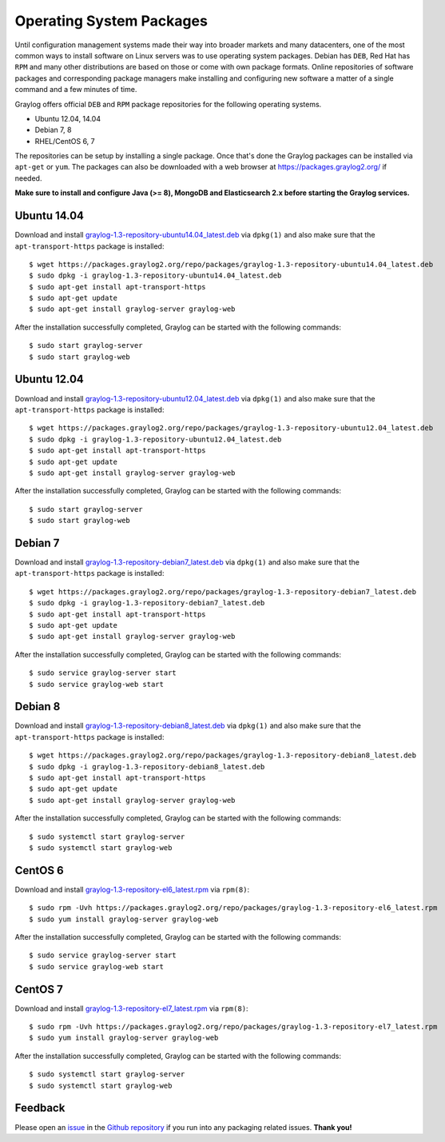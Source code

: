 *************************
Operating System Packages
*************************

Until configuration management systems made their way into broader markets and many datacenters, one of the most common ways to install
software on Linux servers was to use operating system packages. Debian has ``DEB``, Red Hat has ``RPM`` and many other distributions are
based on those or come with own package formats. Online repositories of software packages and corresponding package managers make installing
and configuring new software a matter of a single command and a few minutes of time.

Graylog offers official ``DEB`` and ``RPM`` package repositories for the following operating systems.

* Ubuntu 12.04, 14.04
* Debian 7, 8
* RHEL/CentOS 6, 7

The repositories can be setup by installing a single package. Once that's done the Graylog packages can be installed via ``apt-get`` or
``yum``. The packages can also be downloaded with a web browser at https://packages.graylog2.org/ if needed.

**Make sure to install and configure Java (>= 8), MongoDB and Elasticsearch 2.x before starting the Graylog services.**

Ubuntu 14.04
------------

Download and install `graylog-1.3-repository-ubuntu14.04_latest.deb <https://packages.graylog2.org/repo/packages/graylog-1.3-repository-ubuntu14.04_latest.deb>`_
via ``dpkg(1)`` and also make sure that the ``apt-transport-https`` package is installed::

  $ wget https://packages.graylog2.org/repo/packages/graylog-1.3-repository-ubuntu14.04_latest.deb
  $ sudo dpkg -i graylog-1.3-repository-ubuntu14.04_latest.deb
  $ sudo apt-get install apt-transport-https
  $ sudo apt-get update
  $ sudo apt-get install graylog-server graylog-web

After the installation successfully completed, Graylog can be started with the following commands::

  $ sudo start graylog-server
  $ sudo start graylog-web

Ubuntu 12.04
------------

Download and install `graylog-1.3-repository-ubuntu12.04_latest.deb <https://packages.graylog2.org/repo/packages/graylog-1.3-repository-ubuntu12.04_latest.deb>`_
via ``dpkg(1)`` and also make sure that the ``apt-transport-https`` package is installed::

  $ wget https://packages.graylog2.org/repo/packages/graylog-1.3-repository-ubuntu12.04_latest.deb
  $ sudo dpkg -i graylog-1.3-repository-ubuntu12.04_latest.deb
  $ sudo apt-get install apt-transport-https
  $ sudo apt-get update
  $ sudo apt-get install graylog-server graylog-web

After the installation successfully completed, Graylog can be started with the following commands::

  $ sudo start graylog-server
  $ sudo start graylog-web

Debian 7
--------

Download and install `graylog-1.3-repository-debian7_latest.deb <https://packages.graylog2.org/repo/packages/graylog-1.3-repository-debian7_latest.deb>`_
via ``dpkg(1)`` and also make sure that the ``apt-transport-https`` package is installed::

  $ wget https://packages.graylog2.org/repo/packages/graylog-1.3-repository-debian7_latest.deb
  $ sudo dpkg -i graylog-1.3-repository-debian7_latest.deb
  $ sudo apt-get install apt-transport-https
  $ sudo apt-get update
  $ sudo apt-get install graylog-server graylog-web

After the installation successfully completed, Graylog can be started with the following commands::

  $ sudo service graylog-server start
  $ sudo service graylog-web start

Debian 8
--------

Download and install `graylog-1.3-repository-debian8_latest.deb <https://packages.graylog2.org/repo/packages/graylog-1.3-repository-debian8_latest.deb>`_
via ``dpkg(1)`` and also make sure that the ``apt-transport-https`` package is installed::

  $ wget https://packages.graylog2.org/repo/packages/graylog-1.3-repository-debian8_latest.deb
  $ sudo dpkg -i graylog-1.3-repository-debian8_latest.deb
  $ sudo apt-get install apt-transport-https
  $ sudo apt-get update
  $ sudo apt-get install graylog-server graylog-web

After the installation successfully completed, Graylog can be started with the following commands::

  $ sudo systemctl start graylog-server
  $ sudo systemctl start graylog-web

CentOS 6
--------

Download and install `graylog-1.3-repository-el6_latest.rpm <https://packages.graylog2.org/repo/packages/graylog-1.3-repository-el6_latest.rpm>`_
via ``rpm(8)``::

  $ sudo rpm -Uvh https://packages.graylog2.org/repo/packages/graylog-1.3-repository-el6_latest.rpm
  $ sudo yum install graylog-server graylog-web

After the installation successfully completed, Graylog can be started with the following commands::

  $ sudo service graylog-server start
  $ sudo service graylog-web start

CentOS 7
--------

Download and install `graylog-1.3-repository-el7_latest.rpm <https://packages.graylog2.org/repo/packages/graylog-1.3-repository-el7_latest.rpm>`_
via ``rpm(8)``::

  $ sudo rpm -Uvh https://packages.graylog2.org/repo/packages/graylog-1.3-repository-el7_latest.rpm
  $ sudo yum install graylog-server graylog-web

After the installation successfully completed, Graylog can be started with the following commands::

  $ sudo systemctl start graylog-server
  $ sudo systemctl start graylog-web

Feedback
--------

Please open an `issue <https://github.com/Graylog2/fpm-recipes/issues>`_ in the `Github repository <https://github.com/Graylog2/fpm-recipes>`_ if you
run into any packaging related issues. **Thank you!**
